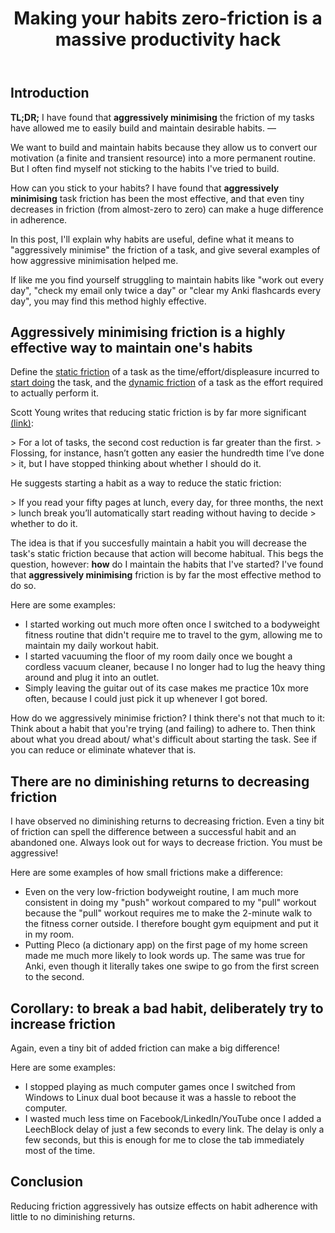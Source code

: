 #+title: Making your habits zero-friction is a massive productivity hack
:PROPERTIES:
:layout: base
:tags:   public
:tags+:  draft
:END:

** Introduction

**TL;DR;**
I have found that **aggressively minimising** the friction of my tasks
have allowed me to easily build and maintain desirable habits.
--- 

We want to build and maintain habits because they allow us to convert our
motivation (a finite and transient resource) into a more permanent routine.
But I often find myself not sticking to the habits I've tried to build.

How can you stick to your habits?
I have found that **aggressively minimising** task friction has been the
most effective,
and that even tiny decreases in friction (from almost-zero to zero)
can make a huge difference in adherence.

In this post, I'll explain why habits are useful, define what it means to
"aggressively minimise" the friction of a task,
and give several examples of how aggressive minimisation helped me. 

If like me you find yourself struggling to maintain habits like
"work out every day",
"check my email only twice a day" or
"clear my Anki flashcards every day",
you may find this method highly effective.

** Aggressively minimising friction is a highly effective way to maintain one's habits

Define the _static friction_ of a task as
the time/effort/displeasure incurred to _start doing_ the task,
and the __dynamic friction__ of a task as
the effort required to actually perform it.

Scott Young writes that reducing static friction is by far more significant [[https://www.scotthyoung.com/blog/2015/03/25/permanent-habits/][(link)]]:

> For a lot of tasks, the second cost reduction is far greater than the first.
> Flossing, for instance, hasn’t gotten any easier the hundredth time I’ve done
> it, but I have stopped thinking about whether I should do it.

He suggests starting a habit as a way to reduce the static friction:

> If you read your fifty pages at lunch, every day, for three months, the next
> lunch break you’ll automatically start reading without having to decide
> whether to do it.

The idea is that if you succesfully maintain a habit
you will decrease the task's static friction because that action will become habitual.
This begs the question, however:
*how* do I maintain the habits that I've started?
I've found that **aggressively minimising** friction is by far the most
effective method to do so.

Here are some examples:
- I started working out much more often
  once I switched to a bodyweight fitness routine that didn't require me to travel
  to the gym,
  allowing me to maintain my daily workout habit.
- I started vacuuming the floor of my room daily once we bought a cordless
  vacuum cleaner,
  because I no longer had to lug the heavy thing around and plug it into an
  outlet.
- Simply leaving the guitar out of its case makes me practice 10x more often,
  because I could just pick it up whenever I got bored.
  
How do we aggressively minimise friction? I think there's not that much to it:
Think about a habit that you're trying (and failing) to adhere to.
Then think about what you dread about/ what's difficult about starting the task. 
See if you can reduce or eliminate whatever that is.

** There are no diminishing returns to decreasing friction

I have observed no diminishing returns to decreasing friction.
Even a tiny bit of friction can spell the difference between a successful habit
and an abandoned one.
Always look out for ways to decrease friction. You must be aggressive!

Here are some examples of how small frictions make a difference:

- Even on the very low-friction bodyweight routine,
  I am much more consistent in doing my "push" workout compared to my
  "pull" workout because the "pull" workout requires me to make the 2-minute walk
  to the fitness corner outside.
  I therefore bought gym equipment and put it in my room. 
- Putting Pleco (a dictionary app) on the first page of my home screen
  made me much more likely
  to look words up. The same was true for Anki, even though it literally takes
  one swipe to go from the first screen to the second.

** Corollary: to break a bad habit, deliberately try to *increase* friction

Again, even a tiny bit of added friction can make a big difference!

Here are some examples:
- I stopped playing as much computer games once I switched from Windows to Linux dual boot
  because it was a hassle to reboot the computer.
- I wasted much less time on Facebook/LinkedIn/YouTube
  once I added a LeechBlock delay of just a few seconds to every link.
  The delay is only a few seconds, 
  but this is enough for me to close the tab immediately most of the time.

** Conclusion

Reducing friction aggressively has outsize effects on habit adherence with
little to no diminishing returns.
